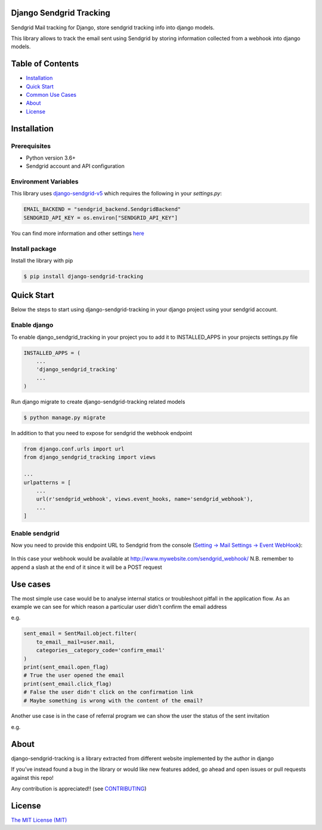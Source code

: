 Django Sendgrid Tracking
========================

Sendgrid Mail tracking for Django, store sendgrid tracking info into django models.

This library allows to track the email sent using Sendgrid by storing information collected from a webhook into django models.

Table of Contents
=================

-  `Installation <#installation>`__
-  `Quick Start <#quick-start>`__
-  `Common Use Cases <#use-cases>`__
-  `About <#about>`__
-  `License <#license>`__

Installation
============

Prerequisites
-------------

- Python version 3.6+
- Sendgrid account and API configuration

Environment Variables
--------------------------

This library uses `django-sendgrid-v5 <https://github.com/sklarsa/django-sendgrid-v5>`__
which requires the following in your `settings.py`:

.. code:: python

    EMAIL_BACKEND = "sendgrid_backend.SendgridBackend"
    SENDGRID_API_KEY = os.environ["SENDGRID_API_KEY"]

You can find more information and other settings `here <https://github.com/sklarsa/django-sendgrid-v5>`__

Install package
---------------

Install the library with pip

.. code:: bash

    $ pip install django-sendgrid-tracking


Quick Start
===========

Below the steps to start using django-sendgrid-tracking in your django project using your sendgrid account.

Enable django
-------------

To enable django_sendgrid_tracking in your project you to add it to INSTALLED_APPS in your projects settings.py file

.. code:: python

    INSTALLED_APPS = (
        ...
        'django_sendgrid_tracking'
        ...
    )

Run django migrate to create django-sendgrid-tracking related models

.. code:: bash

    $ python manage.py migrate


In addition to that you need to expose for sendgrid the webhook endpoint

.. code:: python

    from django.conf.urls import url
    from django_sendgrid_tracking import views

    ...
    urlpatterns = [
        ...
        url(r'sendgrid_webhook', views.event_hooks, name='sendgrid_webhook'),
        ...
    ]

Enable sendgrid
---------------

Now you need to provide this endpoint URL to Sendgrid from the console
(`Setting -> Mail Settings -> Event WebHook <https://app.sendgrid.com/settings/mail_settings>`__):

.. figure:: docs/img/sendgrid-webhook-conf.png


In this case your webhook would be available at http://www.mywebsite.com/sendgrid_webhook/
N.B. remember to append a slash at the end of it since it will be a POST request


Use cases
=========

The most simple use case would be to analyse internal statics or troubleshoot pitfall in the application flow.
As an example we can see for which reason a particular user didn't confirm the email address

e.g.

.. code:: python

    sent_email = SentMail.object.filter(
        to_email__mail=user.mail,
        categories__category_code='confirm_email'
    )
    print(sent_email.open_flag)
    # True the user opened the email
    print(sent_email.click_flag)
    # False the user didn't click on the confirmation link
    # Maybe something is wrong with the content of the email?


Another use case is in the case of referral program we can show the user the status of the sent invitation

e.g.

.. figure:: docs/img/use-case-referral.png


About
======

django-sendgrid-tracking is a library extracted from different website implemented by the author in django

If you've instead found a bug in the library or would like new features added, go ahead and open issues or pull requests against this repo!

Any contribution is appreciated!! (see `CONTRIBUTING`_)

License
=======

`The MIT License (MIT)`_


.. _CONTRIBUTING: https://github.com/MattFanto/django-sendgrid-tracking/blob/master/CONTRIBUTING.md
.. _The MIT License (MIT): https://github.com/MattFanto/django-sendgrid-tracking/blob/master/LICENSE

